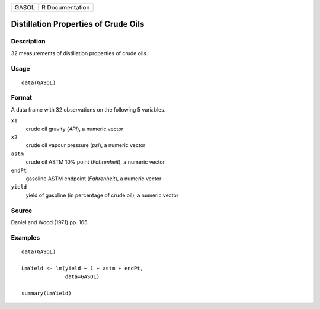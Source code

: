 ===== ===============
GASOL R Documentation
===== ===============

Distillation Properties of Crude Oils
-------------------------------------

Description
~~~~~~~~~~~

32 measurements of distillation properties of crude oils.

Usage
~~~~~

::

   data(GASOL)

Format
~~~~~~

A data frame with 32 observations on the following 5 variables.

``x1``
   crude oil gravity (*API*), a numeric vector

``x2``
   crude oil vapour pressure (*psi*), a numeric vector

``astm``
   crude oil ASTM 10% point (*Fahrenheit*), a numeric vector

``endPt``
   gasoline ASTM endpoint (*Fahrenheit*), a numeric vector

``yield``
   yield of gasoline (in percentage of crude oil), a numeric vector

Source
~~~~~~

Daniel and Wood (1971) pp. 165

Examples
~~~~~~~~

::

   data(GASOL)

   LmYield <- lm(yield ~ 1 + astm + endPt, 
                 data=GASOL)

   summary(LmYield)
